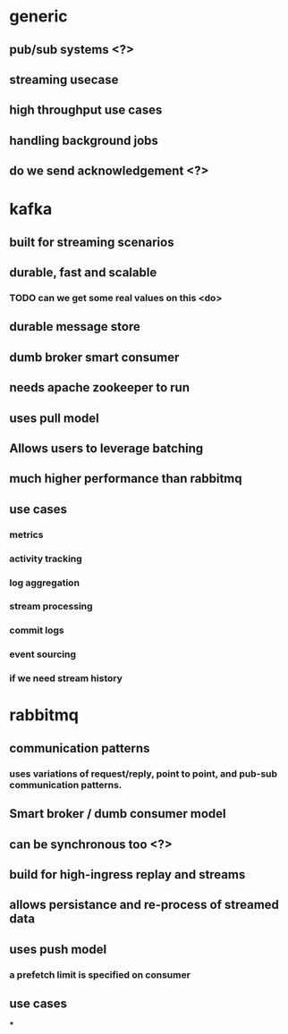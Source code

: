 * generic
** pub/sub systems <?>
** streaming usecase
** high throughput use cases
** handling background jobs
** do we send acknowledgement <?>
* kafka
** built for streaming scenarios
** durable, fast and scalable
*** TODO can we get some real values on this <do>
** durable message store
** dumb broker smart consumer
** needs apache zookeeper to run
** uses pull model
** Allows users to leverage batching
** much higher performance than rabbitmq
** use cases
*** metrics
*** activity tracking
*** log aggregation
*** stream processing
*** commit logs
*** event sourcing
*** if we need stream history
* rabbitmq
** communication patterns
*** uses variations of request/reply, point to point, and pub-sub communication patterns.
** Smart broker / dumb consumer model
** can be synchronous too <?>
** build for high-ingress replay and streams
** allows persistance and re-process of streamed data
** uses push model
*** a prefetch limit is specified on consumer
** use cases
***
